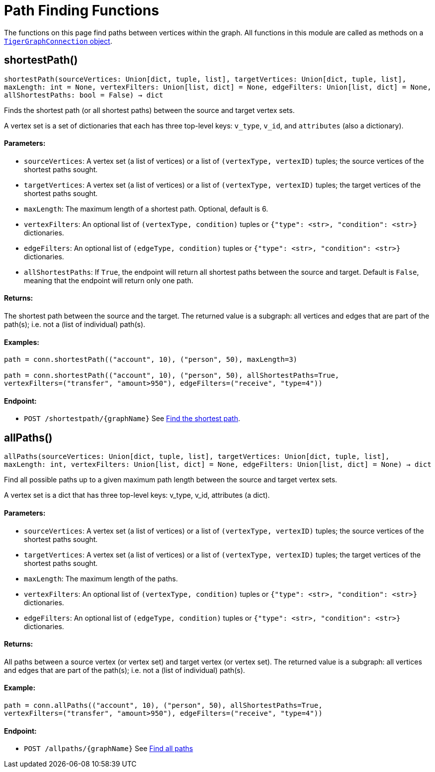 = Path Finding Functions


The functions on this page find paths between vertices within the graph.
All functions in this module are called as methods on a link:https://docs.tigergraph.com/pytigergraph/current/core-functions/base[`TigerGraphConnection` object]. 

== shortestPath()
`shortestPath(sourceVertices: Union[dict, tuple, list], targetVertices: Union[dict, tuple, list], maxLength: int = None, vertexFilters: Union[list, dict] = None, edgeFilters: Union[list, dict] = None, allShortestPaths: bool = False) -> dict`

Finds the shortest path (or all shortest paths) between the source and target vertex sets.

A vertex set is a set of dictionaries that each has three top-level keys: `v_type`, `v_id`,
and `attributes` (also a dictionary).

[discrete]
==== Parameters:
* `sourceVertices`: A vertex set (a list of vertices) or a list of `(vertexType, vertexID)` tuples;
the source vertices of the shortest paths sought.
* `targetVertices`: A vertex set (a list of vertices) or a list of `(vertexType, vertexID)` tuples;
the target vertices of the shortest paths sought.
* `maxLength`: The maximum length of a shortest path. Optional, default is 6.
* `vertexFilters`: An optional list of `(vertexType, condition)` tuples or
`{"type": <str>, "condition": <str>}` dictionaries.
* `edgeFilters`: An optional list of `(edgeType, condition)` tuples or
`{"type": <str>, "condition": <str>}` dictionaries.
* `allShortestPaths`: If `True`, the endpoint will return all shortest paths between the source and target.
Default is `False`, meaning that the endpoint will return only one path.

[discrete]
==== Returns:
The shortest path between the source and the target.
The returned value is a subgraph: all vertices and edges that are part of the path(s);
i.e. not a (list of individual) path(s).

[discrete]
==== Examples:

[source.wrap,python]
----
path = conn.shortestPath(("account", 10), ("person", 50), maxLength=3)

path = conn.shortestPath(("account", 10), ("person", 50), allShortestPaths=True,
vertexFilters=("transfer", "amount>950"), edgeFilters=("receive", "type=4"))
----

[discrete]
==== Endpoint:
- `POST /shortestpath/{graphName}`
See xref:tigergraph-server:API:built-in-endpoints.adoc#_find_shortest_path[Find the shortest path].


== allPaths()
`allPaths(sourceVertices: Union[dict, tuple, list], targetVertices: Union[dict, tuple, list], maxLength: int, vertexFilters: Union[list, dict] = None, edgeFilters: Union[list, dict] = None) -> dict`

Find all possible paths up to a given maximum path length between the source and target
vertex sets.

A vertex set is a dict that has three top-level keys: v_type, v_id, attributes (a dict).

[discrete]
==== Parameters:
* `sourceVertices`: A vertex set (a list of vertices) or a list of `(vertexType, vertexID)` tuples;
the source vertices of the shortest paths sought.
* `targetVertices`: A vertex set (a list of vertices) or a list of `(vertexType, vertexID)` tuples;
the target vertices of the shortest paths sought.
* `maxLength`: The maximum length of the paths.
* `vertexFilters`: An optional list of `(vertexType, condition)` tuples or
`{"type": <str>, "condition": <str>}` dictionaries.
* `edgeFilters`: An optional list of `(edgeType, condition)` tuples or
`{"type": <str>, "condition": <str>}` dictionaries.

[discrete]
==== Returns:
All paths between a source vertex (or vertex set) and target vertex (or vertex set).
The returned value is a subgraph: all vertices and edges that are part of the path(s);
i.e. not a (list of individual) path(s).

[discrete]
==== Example:
[source.wrap, python]
----
path = conn.allPaths(("account", 10), ("person", 50), allShortestPaths=True,
vertexFilters=("transfer", "amount>950"), edgeFilters=("receive", "type=4"))
----


[discrete]
==== Endpoint:
- `POST /allpaths/{graphName}`
See xref:tigergraph-server:API:built-in-endpoints.adoc#_find_all_paths[Find all paths]


